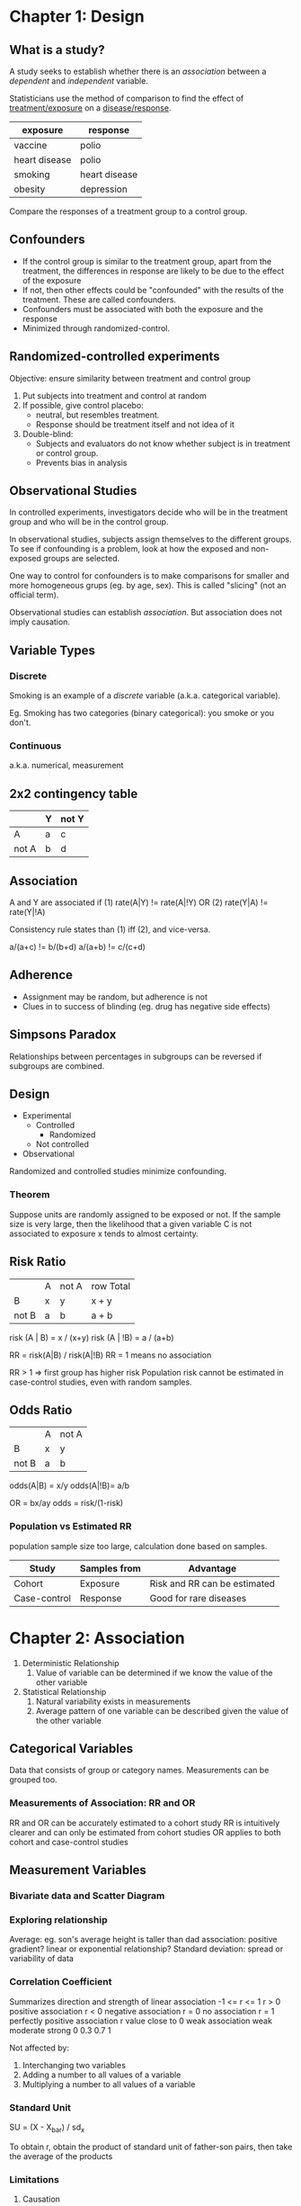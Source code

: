 * Chapter 1: Design

** What is a study?
A study seeks to establish whether there is an /association/ between a
/dependent/ and /independent/ variable.

Statisticians use the method of comparison to find the effect of
_treatment/exposure_ on a _disease/response_.

| exposure      | response      |
|---------------+---------------|
| vaccine       | polio         |
| heart disease | polio         |
|---------------+---------------|
| smoking       | heart disease |
|---------------+---------------|
| obesity       | depression    |

Compare the responses of a treatment group to a control group.
** Confounders
- If the control group is similar to the treatment group, apart from
  the treatment, the differences in response are likely to be due to
  the effect of the exposure
- If not, then other effects could be "confounded" with the results of
  the treatment. These are called confounders.
- Confounders must be associated with both the exposure and the response
- Minimized through randomized-control.
** Randomized-controlled experiments
Objective: ensure similarity between treatment and control group

1. Put subjects into treatment and control at random
2. If possible, give control placebo:
   - neutral, but resembles treatment.
   - Response should be treatment itself and not idea of it
3. Double-blind:
   - Subjects and evaluators do not know whether subject is in
     treatment or control group.
   - Prevents bias in analysis
** Observational Studies
In controlled experiments, investigators decide who will be in the
treatment group and who will be in the control group.

In observational studies, subjects assign themselves to the different
groups. To see if confounding is a problem, look at how the exposed
and non-exposed groups are selected.

One way to control for confounders is to make comparisons for smaller
and more homogeneous grups (eg. by age, sex). This is called
"slicing" (not an official term).

Observational studies can establish /association/. But association
does not imply causation.
** Variable Types
*** Discrete
Smoking is an example of a /discrete/ variable (a.k.a. categorical
variable).

Eg. Smoking has two categories (binary categorical): you smoke or you
don't.
*** Continuous
a.k.a. numerical, measurement
** 2x2 contingency table
|       | Y | not Y |
|-------+---+-------|
| A     | a | c     |
| not A | b | d     | 
** Association
A and Y are associated if
(1) rate(A|Y) != rate(A|!Y) OR
(2) rate(Y|A) != rate(Y|!A)

Consistency rule states than (1) iff (2), and vice-versa.

a/(a+c) != b/(b+d)
a/(a+b) != c/(c+d)
** Adherence
- Assignment may be random, but adherence is not
- Clues in to success of blinding (eg. drug has negative side effects)
** Simpsons Paradox
Relationships between percentages in subgroups can be reversed if
subgroups are combined.
** Design
- Experimental
  - Controlled
    - Randomized
  - Not controlled
- Observational

Randomized and controlled studies minimize confounding.
*** Theorem
Suppose units are randomly assigned to be exposed or not. If the
sample size is very large, then the likelihood that a given variable C
is not associated to exposure x tends to almost certainty.
** Risk Ratio
|       | A | not A | row Total |
| B     | x | y     | x + y     |
| not B | a | b     | a + b     |

risk (A | B) = x / (x+y)
risk (A | !B) = a / (a+b)

RR = risk(A|B) / risk(A|!B)
RR = 1 means no association

RR > 1 => first group has higher risk
Population risk cannot be estimated in case-control studies, even with
random samples.
** Odds Ratio
|       | A | not A |
| B     | x | y     |
| not B | a | b     |
odds(A|B) = x/y
odds(A|!B)= a/b

OR = bx/ay
odds = risk/(1-risk)
*** Population vs Estimated RR
population sample size too large, calculation done based on samples.
| Study        | Samples from | Advantage                    |
|--------------+--------------+------------------------------|
| Cohort       | Exposure     | Risk and RR can be estimated |
| Case-control | Response     | Good for rare diseases       |
* Chapter 2: Association
1. Deterministic Relationship
   1. Value of variable can be determined if we know the value of the
      other variable
2. Statistical Relationship
   1. Natural variability exists in measurements
   2. Average pattern of one variable can be described given the value
      of the other variable
** Categorical Variables
Data that consists of group or category names. Measurements can be
grouped too.
*** Measurements of Association: RR and OR
RR and OR can be accurately estimated to a cohort study
RR is intuitively clearer and can only be estimated from cohort
studies
OR applies to both cohort and case-control studies
** Measurement Variables
*** Bivariate data and Scatter Diagram
*** Exploring relationship
Average: eg. son's average height is taller than dad
association: positive gradient?
linear or exponential relationship?
Standard deviation: spread or variability of data
*** Correlation Coefficient
Summarizes direction and strength of linear association
-1 <= r <= 1
r > 0 positive association
r < 0 negative association
r = 0 no association
r = 1 perfectly positive association
r value close to 0 weak association
 weak   moderate    strong
0    0.3        0.7       1

Not affected by:
1. Interchanging two variables
2. Adding a number to all values of a variable
3. Multiplying a number to all values of a variable
*** Standard Unit
SU = (X - X_bar) / sd_x 

To obtain r, obtain the product of standard unit of father-son pairs,
then take the average of the products

*** Limitations
**** Causation
A change in one variable produces a change in the other variable.
**** Outliers in data set
Data points that are unusually far away from the bulk of the data.
Dangerous to exclude outliers without understanding the cause of the
occurrence.
**** non-linear association
zero correlation only says no "linear association"
high correlation doesn't mean linear association
** Ecological Correlation
Correlation based on aggregated data, such as gorup averages or rates.

In general, when the associations for both individuals and aggregates
are in the same direction, the ecological correlation, based on the
aggregates, will typically overstate the strength of the association
in individuals.

Variability among individuals are eliminated during aggregation
*** Ecological Fallacy
Deduction of inferences about individuals based on aggregate data
*** Atomistic Fallacy
Generalize the correlation based on individuals toward the aggregate
level correlation 
** Association
*** Attentuation Effect
#+BEGIN_QUOTE
Due to range restriction in one variable, the correlation coefficient obtained tends to understate the strength of association between two variables.
#+END_QUOTE
Range restriction: bivariate data set formed based on criteria on one
variable
data for the other variable is only available for a limited range.

Range restriction tends to have diminishing influence on the strength
of the association, called the attenuation effect.
*** Regression fallacy
#+BEGIN_QUOTE
In virtual test-retest situations, the bottom group on the first test will on average show some improvement on the second test, and the top group will, on average, fall back.
#+END_QUOTE
** Prediction with linear regression
Y = a + bX

slope and intercept determined using least-square-method.
Predicting "average", not exact. Also dangerous to predict beyond
observed range.
* Appendix: Answering Questions
- exposure (potential cause)
- response (potential effect)
- design
- sampling
- unit
